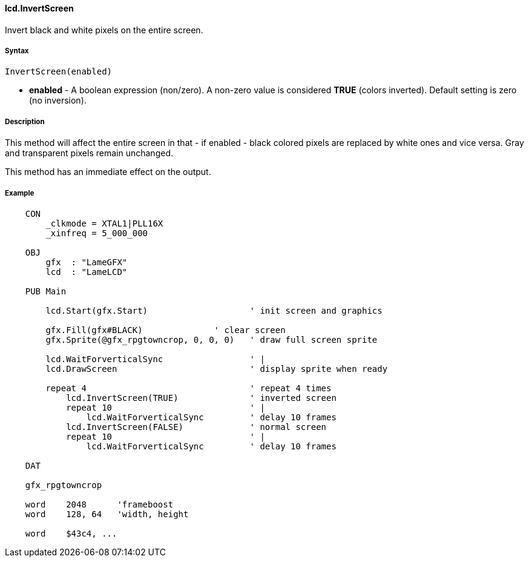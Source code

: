 #### lcd.InvertScreen

Invert black and white pixels on the entire screen.

#####  Syntax

    InvertScreen(enabled)

* **enabled** - A boolean expression (non/zero). A non-zero value is considered **TRUE** (colors inverted). Default setting is zero (no inversion). 

##### Description

This method will affect the entire screen in that - if enabled - black colored
pixels are replaced by white ones and vice versa. Gray and transparent pixels
remain unchanged.

This method has an immediate effect on the output.

##### Example

----
    CON
        _clkmode = XTAL1|PLL16X
        _xinfreq = 5_000_000
    
    OBJ
        gfx  : "LameGFX"
        lcd  : "LameLCD"
    
    PUB Main
    
        lcd.Start(gfx.Start)                    ' init screen and graphics
      
        gfx.Fill(gfx#BLACK)              ' clear screen
        gfx.Sprite(@gfx_rpgtowncrop, 0, 0, 0)   ' draw full screen sprite
    
        lcd.WaitForverticalSync                 ' |
        lcd.DrawScreen                          ' display sprite when ready
    
        repeat 4                                ' repeat 4 times
            lcd.InvertScreen(TRUE)              ' inverted screen
            repeat 10                           ' |
                lcd.WaitForverticalSync      	' delay 10 frames
            lcd.InvertScreen(FALSE)          	' normal screen
            repeat 10                        	' |
                lcd.WaitForverticalSync      	' delay 10 frames
    
    DAT
    
    gfx_rpgtowncrop
    
    word    2048      'frameboost
    word    128, 64   'width, height
    
    word    $43c4, ...
----